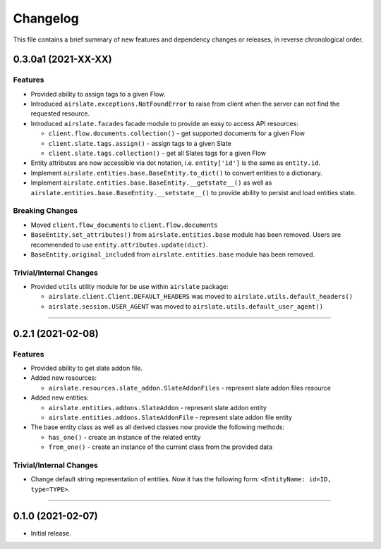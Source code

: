 Changelog
=========

This file contains a brief summary of new features and dependency changes or
releases, in reverse chronological order.

0.3.0a1 (2021-XX-XX)
--------------------

Features
^^^^^^^^

* Provided ability to assign tags to a given Flow.
* Introduced ``airslate.exceptions.NotFoundError`` to raise from client
  when the server can not find the requested resource.
* Introduced ``airslate.facades`` facade module to provide an easy to access API resources:

  * ``client.flow.documents.collection()`` - get supported documents for a given Flow
  * ``client.slate.tags.assign()`` - assign tags to a given Slate
  * ``client.slate.tags.collection()`` - get all Slates tags for a given Flow

* Entity attributes are now accessible via dot notation,
  i.e. ``entity['id']`` is the same as ``entity.id``.
* Implement ``airslate.entities.base.BaseEntity.to_dict()`` to convert entities
  to a dictionary.
* Implement ``airslate.entities.base.BaseEntity.__getstate__()`` as well as
  ``airslate.entities.base.BaseEntity.__setstate__()`` to provide ability to persist
  and load entities state.


Breaking Changes
^^^^^^^^^^^^^^^^

* Moved ``client.flow_documents`` to ``client.flow.documents``
* ``BaseEntity.set_attributes()`` from ``airslate.entities.base`` module has been
  removed. Users are recommended to use ``entity.attributes.update(dict)``.
* ``BaseEntity.original_included`` from ``airslate.entities.base`` module has been
  removed.


Trivial/Internal Changes
^^^^^^^^^^^^^^^^^^^^^^^^

* Provided ``utils`` utility module for be use within ``airslate`` package:

  * ``airslate.client.Client.DEFAULT_HEADERS`` was moved to ``airslate.utils.default_headers()``
  * ``airslate.session.USER_AGENT`` was moved to ``airslate.utils.default_user_agent()``


----


0.2.1 (2021-02-08)
------------------

Features
^^^^^^^^

* Provided ability to get slate addon file.

* Added new resources:

  * ``airslate.resources.slate_addon.SlateAddonFiles`` - represent slate addon files resource

* Added new entities:

  * ``airslate.entities.addons.SlateAddon`` - represent slate addon entity
  * ``airslate.entities.addons.SlateAddonFile`` - represent slate addon file entity


* The base entity class as well as all derived classes now provide the following methods:

  * ``has_one()`` - create an instance of the related entity
  * ``from_one()`` - create an instance of the current class from the provided data


Trivial/Internal Changes
^^^^^^^^^^^^^^^^^^^^^^^^

* Change default string representation of entities. Now it has the
  following form: ``<EntityName: id=ID, type=TYPE>``.


----


0.1.0 (2021-02-07)
------------------

* Initial release.
